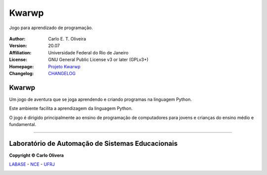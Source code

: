 Kwarwp
=========
 |Kwarwp|

Jogo para aprendizado de programação.

 |docs| |python| |license| |github|


:Author:  Carlo E. T. Oliveira
:Version: 20.07
:Affiliation: Universidade Federal do Rio de Janeiro
:License: GNU General Public License v3 or later (GPLv3+)
:Homepage: `Projeto Kwarwp`_
:Changelog: `CHANGELOG <CHANGELOG.rst>`_

Kwarwp
------

Um jogo de aventura que se joga aprendendo e criando programas na linguagem Python.

Este ambiente facilita a aprendizagem da linguagem Python.

O jogo é dirigido principalmente ao ensino de programação de computadores para jovens e crianças do ensino médio e fundamental.

-------

Laboratório de Automação de Sistemas Educacionais
-------------------------------------------------

**Copyright © Carlo Olivera**

LABASE_ - NCE_ - UFRJ_

|LABASE|

.. _LABASE: http://labase.activufrj.nce.ufrj.br
.. _NCE: http://nce.ufrj.br
.. _UFRJ: http://www.ufrj.br

.. _Projeto Kwarwp: http://activufrj.nce.ufrj.br/wiki/labase/Projeto_Kwarwp

.. |github| image:: https://img.shields.io/github/v/release/kwarwp/kwarwp
   :target: https://github.com/kwarwp/kwarwp/releases/


.. |LABASE| image:: https://cetoli.gitlab.io/spyms/image/labase-logo-8.png
   :target: http://labase.activufrj.nce.ufrj.br
   :alt: LABASE

.. |Kwarwp| image:: https://github.com/kwarwp/kwarwp/blob/master/docs/source/_static/images/abertura_kwarwpp.jpg
   :target: http://supygirls.pythonanywhere.com/kwarwp
   :alt: KWARWP

.. |python| image:: https://img.shields.io/github/languages/top/kwarwp/kwarwp
   :target: https://www.python.org/downloads/release/python-383/

.. |docs| image:: https://img.shields.io/readthedocs/supygirls
   :target: https://supygirls.readthedocs.io/en/latest/index.html

.. |license| image:: https://img.shields.io/github/license/kwarwp/kwarwp
   :target: https://github.com/kwarwp/kwarwp/blob/master/LICENSE
